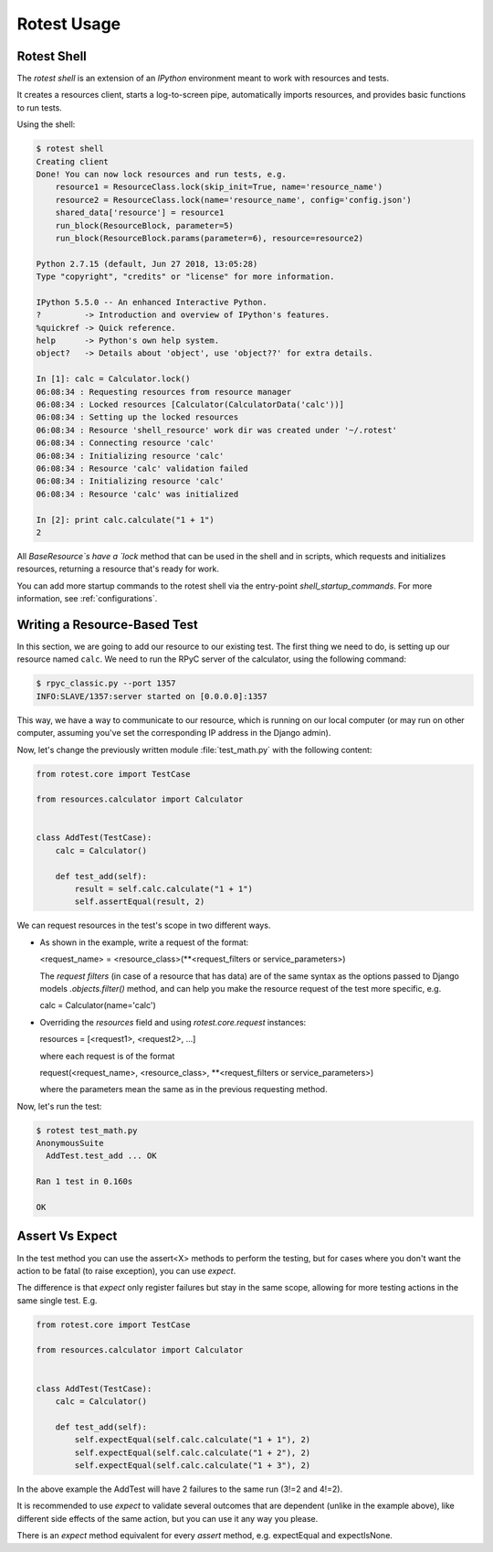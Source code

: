 ============
Rotest Usage
============

Rotest Shell
============

The `rotest shell` is an extension of an `IPython` environment meant to work with
resources and tests.

It creates a resources client, starts a log-to-screen pipe,
automatically imports resources, and provides basic functions to run tests.

Using the shell:

.. code-block:: console

    $ rotest shell
    Creating client
    Done! You can now lock resources and run tests, e.g.
        resource1 = ResourceClass.lock(skip_init=True, name='resource_name')
        resource2 = ResourceClass.lock(name='resource_name', config='config.json')
        shared_data['resource'] = resource1
        run_block(ResourceBlock, parameter=5)
        run_block(ResourceBlock.params(parameter=6), resource=resource2)

    Python 2.7.15 (default, Jun 27 2018, 13:05:28)
    Type "copyright", "credits" or "license" for more information.

    IPython 5.5.0 -- An enhanced Interactive Python.
    ?         -> Introduction and overview of IPython's features.
    %quickref -> Quick reference.
    help      -> Python's own help system.
    object?   -> Details about 'object', use 'object??' for extra details.

    In [1]: calc = Calculator.lock()
    06:08:34 : Requesting resources from resource manager
    06:08:34 : Locked resources [Calculator(CalculatorData('calc'))]
    06:08:34 : Setting up the locked resources
    06:08:34 : Resource 'shell_resource' work dir was created under '~/.rotest'
    06:08:34 : Connecting resource 'calc'
    06:08:34 : Initializing resource 'calc'
    06:08:34 : Resource 'calc' validation failed
    06:08:34 : Initializing resource 'calc'
    06:08:34 : Resource 'calc' was initialized

    In [2]: print calc.calculate("1 + 1")
    2


All `BaseResource`s have a `lock` method that can be used in the shell and in scripts,
which requests and initializes resources, returning a resource that's ready for work.

You can add more startup commands to the rotest shell via the entry-point `shell_startup_commands`.
For more information, see :ref:`configurations`.


Writing a Resource-Based Test
=============================

In this section, we are going to add our resource to our existing test.
The first thing we need to do, is setting up our resource named ``calc``. We
need to run the RPyC server of the calculator, using the following command:

.. code-block:: console

    $ rpyc_classic.py --port 1357
    INFO:SLAVE/1357:server started on [0.0.0.0]:1357

This way, we have a way to communicate to our resource, which is running on
our local computer (or may run on other computer, assuming you've set the
corresponding IP address in the Django admin).

Now, let's change the previously written module :file:`test_math.py` with the
following content:

.. code-block:: python

    from rotest.core import TestCase

    from resources.calculator import Calculator


    class AddTest(TestCase):
        calc = Calculator()

        def test_add(self):
            result = self.calc.calculate("1 + 1")
            self.assertEqual(result, 2)

We can request resources in the test's scope in two different ways.

* As shown in the example, write a request of the format:

  <request_name> = <resource_class>(**<request_filters or service_parameters>)

  The `request filters` (in case of a resource that has data) are of the same syntax as
  the options passed to Django models `.objects.filter()` method, and can help you
  make the resource request of the test more specific, e.g.

  calc = Calculator(name='calc')

* Overriding the `resources` field and using `rotest.core.request` instances:

  resources = [<request1>, <request2>, ...]

  where each request is of the format

  request(<request_name>, <resource_class>, **<request_filters or service_parameters>)

  where the parameters mean the same as in the previous requesting method.


Now, let's run the test:

.. code-block:: console

    $ rotest test_math.py
    AnonymousSuite
      AddTest.test_add ... OK

    Ran 1 test in 0.160s

    OK


Assert Vs Expect
================

In the test method you can use the assert<X> methods to perform the testing,
but for cases where you don't want the action to be fatal (to raise exception),
you can use `expect`.

The difference is that `expect` only register failures but stay in the same scope,
allowing for more testing actions in the same single test. E.g.

.. code-block:: python

    from rotest.core import TestCase

    from resources.calculator import Calculator


    class AddTest(TestCase):
        calc = Calculator()

        def test_add(self):
            self.expectEqual(self.calc.calculate("1 + 1"), 2)
            self.expectEqual(self.calc.calculate("1 + 2"), 2)
            self.expectEqual(self.calc.calculate("1 + 3"), 2)


In the above example the AddTest will have 2 failures to the same run (3!=2 and 4!=2).

It is recommended to use `expect` to validate several outcomes that are dependent (unlike in the example above),
like different side effects of the same action, but you can use it any way you please.

There is an `expect` method equivalent for every `assert` method, e.g. expectEqual and expectIsNone.
